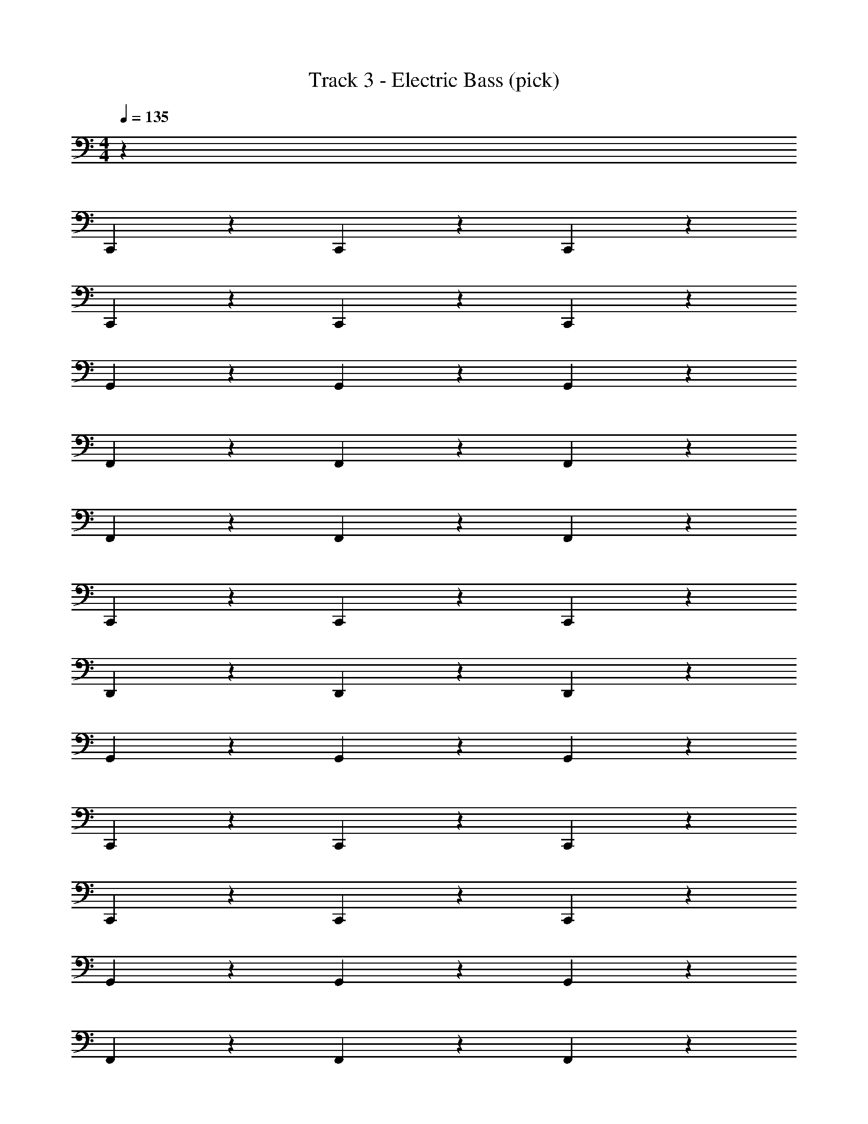 X: 1
T: Track 3 - Electric Bass (pick)
Z: ABC Generated by Starbound Composer v0.8.7
L: 1/4
M: 4/4
Q: 1/4=135
K: C
z32 
C,,39/28 z3/28 C,,11/28 z3/28 C,,8/5 z2/5 
C,,39/28 z3/28 C,,11/28 z3/28 C,,8/5 z2/5 
G,,39/28 z3/28 G,,11/28 z3/28 G,,8/5 z2/5 
F,,39/28 z3/28 F,,11/28 z3/28 F,,8/5 z2/5 
F,,39/28 z3/28 F,,11/28 z3/28 F,,8/5 z2/5 
C,,39/28 z3/28 C,,11/28 z3/28 C,,8/5 z2/5 
D,,39/28 z3/28 D,,11/28 z3/28 D,,8/5 z2/5 
G,,39/28 z3/28 G,,11/28 z3/28 G,,8/5 z2/5 
C,,39/28 z3/28 C,,11/28 z3/28 C,,8/5 z2/5 
C,,39/28 z3/28 C,,11/28 z3/28 C,,8/5 z2/5 
G,,39/28 z3/28 G,,11/28 z3/28 G,,8/5 z2/5 
F,,39/28 z3/28 F,,11/28 z3/28 F,,8/5 z2/5 
F,,39/28 z3/28 F,,11/28 z3/28 F,,8/5 z2/5 
C,,39/28 z3/28 C,,11/28 z3/28 C,,8/5 z2/5 
D,,39/28 z3/28 D,,11/28 z3/28 D,,8/5 z2/5 
G,,39/28 z3/28 G,,11/28 z3/28 G,,8/5 z2/5 
C,,39/28 z3/28 C,,11/28 z3/28 C,,8/5 z2/5 
C,,39/28 z3/28 C,,11/28 z3/28 C,,4/5 z/5 E,,4/5 z/5 
F,,39/28 z3/28 F,,11/28 z3/28 F,,8/5 z2/5 
F,,39/28 z3/28 F,,11/28 z3/28 F,,4/5 z/5 _B,,4/5 z/5 
C,,39/28 z3/28 C,,11/28 z3/28 C,,8/5 z2/5 
C,,39/28 z3/28 C,,11/28 z3/28 C,,8/5 z2/5 
F,,39/28 z3/28 F,,11/28 z3/28 F,,39/28 z3/28 F,,25/28 z3/28 
F,,4/5 z/5 F,,11/28 z3/28 F,,8/5 z2/5 C,,39/28 z3/28 
C,,11/28 z3/28 C,,39/28 z3/28 A,,25/28 z3/28 A,,4/5 z/5 
A,,11/28 z3/28 A,,4/5 z/5 C,4/5 z/5 D,,39/28 z3/28 
D,,11/28 z3/28 D,,39/28 z3/28 G,,25/28 z3/28 G,,4/5 z/5 
G,,11/28 z3/28 G,,8/5 z2/5 [E,36/5C,36/5] z4/5 
C,,39/28 z3/28 C,,11/28 z3/28 C,,8/5 z2/5 
C,,39/28 z3/28 C,,11/28 z3/28 C,,8/5 z2/5 
G,,39/28 z3/28 G,,11/28 z3/28 G,,8/5 z2/5 
F,,39/28 z3/28 F,,11/28 z3/28 F,,8/5 z2/5 
F,,39/28 z3/28 F,,11/28 z3/28 F,,8/5 z2/5 
C,,39/28 z3/28 C,,11/28 z3/28 C,,8/5 z2/5 
D,,39/28 z3/28 D,,11/28 z3/28 D,,8/5 z2/5 
G,,39/28 z3/28 G,,11/28 z3/28 G,,8/5 z2/5 
C,,39/28 z3/28 C,,11/28 z3/28 C,,8/5 z2/5 
C,,39/28 z3/28 C,,11/28 z3/28 C,,8/5 z2/5 
G,,39/28 z3/28 G,,11/28 z3/28 G,,8/5 z2/5 
F,,39/28 z3/28 F,,11/28 z3/28 F,,8/5 z2/5 
F,,39/28 z3/28 F,,11/28 z3/28 F,,8/5 z2/5 
C,,39/28 z3/28 C,,11/28 z3/28 C,,8/5 z2/5 
D,,39/28 z3/28 D,,11/28 z3/28 D,,8/5 z2/5 
G,,39/28 z3/28 G,,11/28 z3/28 G,,8/5 z2/5 
C,,39/28 z3/28 C,,11/28 z3/28 C,,8/5 z2/5 
C,,39/28 z3/28 C,,11/28 z3/28 C,,4/5 z/5 E,,4/5 z/5 
F,,39/28 z3/28 F,,11/28 z3/28 F,,8/5 z2/5 
F,,39/28 z3/28 F,,11/28 z3/28 F,,4/5 z/5 B,,4/5 z/5 
C,,39/28 z3/28 C,,11/28 z3/28 C,,8/5 z2/5 
C,,39/28 z3/28 C,,11/28 z3/28 C,,8/5 z2/5 
F,,39/28 z3/28 F,,11/28 z3/28 F,,39/28 z3/28 F,,25/28 z3/28 
F,,4/5 z/5 F,,11/28 z3/28 F,,8/5 z2/5 C,,39/28 z3/28 
C,,11/28 z3/28 C,,39/28 z3/28 A,,25/28 z3/28 A,,4/5 z/5 
A,,11/28 z3/28 A,,4/5 z/5 C,4/5 z/5 D,,39/28 z3/28 
D,,11/28 z3/28 D,,39/28 z3/28 G,,25/28 z3/28 G,,4/5 z/5 
G,,11/28 z3/28 G,,8/5 z2/5 [E,36/5C,36/5] z4/5 
C,,39/28 z3/28 C,,11/28 z3/28 C,,8/5 z2/5 
C,,39/28 z3/28 C,,11/28 z3/28 C,,8/5 z2/5 
G,,39/28 z3/28 G,,11/28 z3/28 G,,8/5 z2/5 
F,,39/28 z3/28 F,,11/28 z3/28 F,,8/5 z2/5 
F,,39/28 z3/28 F,,11/28 z3/28 F,,8/5 z2/5 
C,,39/28 z3/28 C,,11/28 z3/28 C,,8/5 z2/5 
D,,39/28 z3/28 D,,11/28 z3/28 D,,8/5 z2/5 
G,,39/28 z3/28 G,,11/28 z3/28 G,,8/5 z2/5 
C,,39/28 z3/28 C,,11/28 z3/28 C,,8/5 z2/5 
C,,39/28 z3/28 C,,11/28 z3/28 C,,8/5 z2/5 
G,,39/28 z3/28 G,,11/28 z3/28 G,,8/5 z2/5 
F,,39/28 z3/28 F,,11/28 z3/28 F,,8/5 z2/5 
F,,39/28 z3/28 F,,11/28 z3/28 F,,8/5 z2/5 
C,,39/28 z3/28 C,,11/28 z3/28 C,,8/5 z2/5 
D,,39/28 z3/28 D,,11/28 z3/28 D,,8/5 z2/5 
G,,39/28 z3/28 G,,11/28 z3/28 G,,8/5 z2/5 
C,,39/28 z3/28 C,,11/28 z3/28 C,,8/5 z2/5 
C,,39/28 z3/28 C,,11/28 z3/28 C,,4/5 z/5 E,,4/5 z/5 
F,,39/28 z3/28 F,,11/28 z3/28 F,,8/5 z2/5 
F,,39/28 z3/28 F,,11/28 z3/28 F,,4/5 z/5 B,,4/5 z/5 
C,,39/28 z3/28 C,,11/28 z3/28 C,,8/5 z2/5 
C,,39/28 z3/28 C,,11/28 z3/28 C,,8/5 z2/5 
F,,39/28 z3/28 F,,11/28 z3/28 F,,39/28 z3/28 F,,25/28 z3/28 
F,,4/5 z/5 F,,11/28 z3/28 F,,8/5 z2/5 C,,39/28 z3/28 
C,,11/28 z3/28 C,,39/28 z3/28 A,,25/28 z3/28 A,,4/5 z/5 
A,,11/28 z3/28 A,,4/5 z/5 C,4/5 z/5 D,39/28 z3/28 
D,11/28 z3/28 D,39/28 z3/28 G,25/28 z3/28 G,4/5 z/5 
G,11/28 z3/28 G,8/5 z2/5 C,,39/28 z3/28 
C,,11/28 z3/28 C,,8/5 z2/5 C,,39/28 z3/28 
C,,11/28 z3/28 C,,4/5 z/5 E,,4/5 z/5 F,,39/28 z3/28 
F,,11/28 z3/28 F,,8/5 z2/5 F,,39/28 z3/28 
F,,11/28 z3/28 F,,4/5 z/5 B,,4/5 z/5 C,,39/28 z3/28 
C,,11/28 z3/28 C,,8/5 z2/5 C,,39/28 z3/28 
C,,11/28 z3/28 C,,8/5 z2/5 F,,39/28 z87/28 
F,,4/5 
